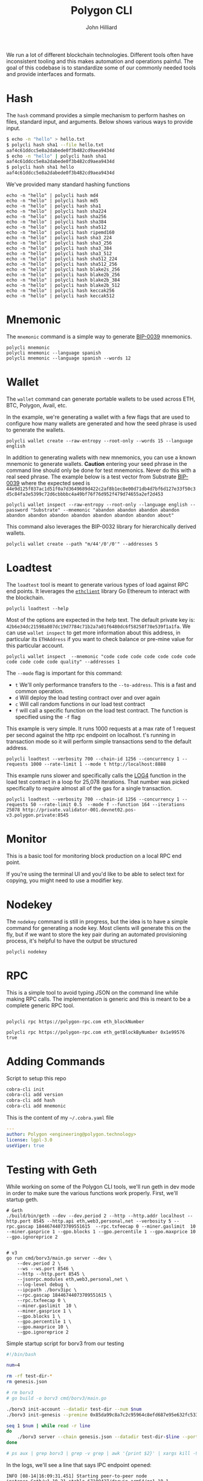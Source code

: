 #+TITLE: Polygon CLI
#+DATE:
#+AUTHOR: John Hilliard
#+EMAIL: jhilliard@polygon.technology
#+CREATOR: John Hilliard
#+DESCRIPTION:


#+OPTIONS: toc:nil
#+LATEX_HEADER: \usepackage{geometry}
#+LATEX_HEADER: \usepackage{lmodern}
#+LATEX_HEADER: \geometry{left=1in,right=1in,top=1in,bottom=1in}
#+LaTeX_CLASS_OPTIONS: [letterpaper]

We run a lot of different blockchain technologies. Different tools
often have inconsistent tooling and this makes automation and
operations painful. The goal of this codebase is to standardize some
of our commonly needed tools and provide interfaces and formats.

* Hash

The ~hash~ command provides a simple mechanism to perform hashes on
files, standard input, and arguments. Below shows various ways to
provide input.

#+begin_src bash
$ echo -n "hello" > hello.txt
$ polycli hash sha1 --file hello.txt
aaf4c61ddcc5e8a2dabede0f3b482cd9aea9434d
$ echo -n "hello" | polycli hash sha1
aaf4c61ddcc5e8a2dabede0f3b482cd9aea9434d
$ polycli hash sha1 hello
aaf4c61ddcc5e8a2dabede0f3b482cd9aea9434d
#+end_src

We've provided many standard hashing functions

#+begin_src shell :results output
echo -n "hello" | polycli hash md4
echo -n "hello" | polycli hash md5
echo -n "hello" | polycli hash sha1
echo -n "hello" | polycli hash sha224
echo -n "hello" | polycli hash sha256
echo -n "hello" | polycli hash sha384
echo -n "hello" | polycli hash sha512
echo -n "hello" | polycli hash ripemd160
echo -n "hello" | polycli hash sha3_224
echo -n "hello" | polycli hash sha3_256
echo -n "hello" | polycli hash sha3_384
echo -n "hello" | polycli hash sha3_512
echo -n "hello" | polycli hash sha512_224
echo -n "hello" | polycli hash sha512_256
echo -n "hello" | polycli hash blake2s_256
echo -n "hello" | polycli hash blake2b_256
echo -n "hello" | polycli hash blake2b_384
echo -n "hello" | polycli hash blake2b_512
echo -n "hello" | polycli hash keccak256
echo -n "hello" | polycli hash keccak512
#+end_src

#+RESULTS:
#+begin_example
866437cb7a794bce2b727acc0362ee27
5d41402abc4b2a76b9719d911017c592
aaf4c61ddcc5e8a2dabede0f3b482cd9aea9434d
ea09ae9cc6768c50fcee903ed054556e5bfc8347907f12598aa24193
2cf24dba5fb0a30e26e83b2ac5b9e29e1b161e5c1fa7425e73043362938b9824
59e1748777448c69de6b800d7a33bbfb9ff1b463e44354c3553bcdb9c666fa90125a3c79f90397bdf5f6a13de828684f
9b71d224bd62f3785d96d46ad3ea3d73319bfbc2890caadae2dff72519673ca72323c3d99ba5c11d7c7acc6e14b8c5da0c4663475c2e5c3adef46f73bcdec043
108f07b8382412612c048d07d13f814118445acd
b87f88c72702fff1748e58b87e9141a42c0dbedc29a78cb0d4a5cd81
3338be694f50c5f338814986cdf0686453a888b84f424d792af4b9202398f392
720aea11019ef06440fbf05d87aa24680a2153df3907b23631e7177ce620fa1330ff07c0fddee54699a4c3ee0ee9d887
75d527c368f2efe848ecf6b073a36767800805e9eef2b1857d5f984f036eb6df891d75f72d9b154518c1cd58835286d1da9a38deba3de98b5a53e5ed78a84976
fe8509ed1fb7dcefc27e6ac1a80eddbec4cb3d2c6fe565244374061c
e30d87cfa2a75db545eac4d61baf970366a8357c7f72fa95b52d0accb698f13a
19213bacc58dee6dbde3ceb9a47cbb330b3d86f8cca8997eb00be456f140ca25
324dcf027dd4a30a932c441f365a25e86b173defa4b8e58948253471b81b72cf
85f19170be541e7774da197c12ce959b91a280b2f23e3113d6638a3335507ed72ddc30f81244dbe9fa8d195c23bceb7e
e4cfa39a3d37be31c59609e807970799caa68a19bfaa15135f165085e01d41a65ba1e1b146aeb6bd0092b49eac214c103ccfa3a365954bbbe52f74a2b3620c94
1c8aff950685c2ed4bc3174f3472287b56d9517b9c948127319a09a7a36deac8
52fa80662e64c128f8389c9ea6c73d4c02368004bf4463491900d11aaadca39d47de1b01361f207c512cfa79f0f92c3395c67ff7928e3f5ce3e3c852b392f976
#+end_example

* Mnemonic

The ~mnemonic~ command is a simple way to generate [[https://github.com/bitcoin/bips/blob/master/bip-0039.mediawiki][BIP-0039]] mnemonics.

#+begin_src shell :results output verbatim
polycli mnemonic
polycli mnemonic --language spanish
polycli mnemonic --language spanish --words 12
#+end_src

#+RESULTS:
: speak connect shrug luggage frequent seminar mango wreck enrich head express uphold coach radar sting arm large excess crawl cube reform biology salad sun
: frito aries meter joroba insecto manco batalla tajo freno innato jueves abuso calidad peñón ocupar balde cine novela nevera puerta imitar ágil informe payaso
: puño museo programa tocino vacío gris acción marfil chivo forro bocina margen

* Wallet

The ~wallet~ command can generate portable wallets to be used across ETH, BTC, Polygon, Avail, etc.

In the example, we're generating a wallet with a few flags that are
used to configure how many wallets are generated and how the seed
phrase is used to generate the wallets.

#+begin_src shell :results output verbatim
polycli wallet create --raw-entropy --root-only --words 15 --language english
#+end_src

#+RESULTS:
#+begin_example
{
  "RootKey": "xprv9s21ZrQH143K3sEMkuj3J6R1PR3Cy59pmzXi9hU9wErM7cfA5CHSpmb2NCMJZKBvsjLPteu654ood1Ywh39ECpRqKtvrABqPj88ekSuhcUu",
  "Seed": "7c2c08fd2a5817f0dc2365e22e5fdfd95b5a016a78aff5aa30bfae2ca563e44dacfac44f5b24ba19c0ecd29f4f79167522a7ca67384707013054a3c051ebafba",
  "Mnemonic": "narrow elite clean enjoy figure zoo able dwarf grunt simple math spice harsh pair mystery",
  "HexPublicKey": "035280c1851e63c17aa830cd3692a2df3f1dd6dd632db1dc34b733270139d80fce",
  "HexPrivateKey": "4995a99088d0ef08871eb29015c2a9d0e08e97cc125f75fa96acc5fcc9665424",
  "ETHAddress": "0x8f425808c36fe365566ad334708ad7aa173089d9",
  "BTCAddress": "1BtwdDnoKMYKZQEnWCJypJs1tTCMHXV76n",
  "WIF": "KygkSTenbC5L3d2cwwGPyx3eoHpfYihrAPEFZNtBmuZkM6PDrnMT",
  "ECDSAAddress": "02b0af3aaf7df9501780feefef7f1eadb623ffff94006d557d26e8702223d02d47",
  "Sr25519Address": "8c4f00a7447c9496cbe28b0532a9584931d3e4532362ccb966fb1dc359192970",
  "Ed25519Address": "561a7a4a39d12385f8b3e6cbbe8d34a61371612941a126b4bf79a654bf753380",
  "ECDSAAddressSS58": "KW6vKDuuTK3KxrEu2RV63ZLhPG7oQi2HvytUSvKsutGXZ73Lf",
  "Sr25519AddressSS58": "5FEg2g6Qw2bg74q137BsZhLUhK19twVbjdrKxRspFxqP19rL",
  "Ed25519AddressSS58": "5E1bqiagD4ccNL2SbtH9aSNyDDSv6GJHrXSRzyrv6UYVhFFK"
 }
#+end_example

In addition to generating wallets with new mnemonics, you can use a
known mnemonic to generate wallets. *Caution* entering your seed
phrase in the command line should only be done for test
mnemonics. Never do this with a real seed phrase. The example below is a test vector from Substrate [[https://github.com/paritytech/substrate-bip39/blob/eef2f86337d2dab075806c12948e8a098aa59d59/src/lib.rs#L74][BIP-0039]] where the expected seed is ~44e9d125f037ac1d51f0a7d3649689d422c2af8b1ec8e00d71db4d7bf6d127e33f50c3d5c84fa3e5399c72d6cbbbbc4a49bf76f76d952f479d74655a2ef2d453~

#+begin_src shell :results output verbatim
polycli wallet inspect --raw-entropy --root-only --language english --password "Substrate" --mnemonic "abandon abandon abandon abandon abandon abandon abandon abandon abandon abandon abandon about"
#+end_src

#+RESULTS:
#+begin_example
{
  "RootKey": "xprv9s21ZrQH143K3v7mpEZ2Evq5Shr7Gkueh57mCpzcQevKhm89A92iWThnLw7XwgQQWDD2U6AReNrSJ4MpW7C3vftFqJt6cAqocyx5ztZjhSt",
  "Seed": "44e9d125f037ac1d51f0a7d3649689d422c2af8b1ec8e00d71db4d7bf6d127e33f50c3d5c84fa3e5399c72d6cbbbbc4a49bf76f76d952f479d74655a2ef2d453",
  "Mnemonic": "abandon abandon abandon abandon abandon abandon abandon abandon abandon abandon abandon about",
  "Passphrase": "Substrate",
  "HexPublicKey": "03dc2260947d4b1c8b8a99da0b9501be7cf54ca4f81a75b688fc4826e7e673b679",
  "HexPrivateKey": "ab06fea379c62a731c114ee1f3e1369c38640dd8e81d5c6cc0fac5c6743734b3",
  "ETHAddress": "0x783fe366c65d45d29536e30ea89af7c99309ab5e",
  "BTCAddress": "12Pgdh34QMjHRqZw5tFqybRHLLhZwK6KHZ",
  "WIF": "L2xAZVcyY4na1AyiiKyYtKDbzvzsezRN47Xz1jYXQ1W6S3oCnbGA",
  "ECDSAAddress": "0252697cb92cdaeaceaec4c04dee8d418d608d19e5c4af9ffe91b8085dfaf7e82a",
  "Sr25519Address": "7ca8f71a700a713e470b93fd69e9e43ba08abac5fdeb7cb349c7fc157c72b803",
  "Ed25519Address": "08ea85c02d6a6de8ef0e0a0ab2c4b92088886c5009dd1e20a54f4bab118ffbb6",
  "ECDSAAddressSS58": "KW4ni1DcDYw6PKZFGnKdW2TFs8Jy2SDgCdDe137ugf4ppHv5C",
  "Sr25519AddressSS58": "5Et9zFyTmAeRcmcwCGVPvMTktj2RtWChpcH8th5GzUc4GzaM",
  "Ed25519AddressSS58": "5CGPucdtecQrEqc5iuChLgmCYpH8VwARrAzbbsCfgxCR8dG5"
 }
#+end_example


This command also leverages the BIP-0032 library for hierarchically derived wallets.

#+begin_src shell
polycli wallet create --path "m/44'/0'/0'" --addresses 5
#+end_src

* Loadtest

The ~loadtest~ tool is meant to generate various types of load against
RPC end points. It leverages the [[https://pkg.go.dev/github.com/ethereum/go-ethereum/ethclient][~ethclient~]] library Go Ethereum to
interact with the blockchain.

#+begin_src shell :results output verbati
polycli loadtest --help
#+end_src

#+RESULTS:
#+begin_example
Loadtest gives us a simple way to run a generic load test against an eth/EVM style json RPC endpoint

Usage:
  polycli loadtest rpc-endpoint [flags]

Flags:
      --chain-id uint        The chain id for the transactions that we're going to send (default 1256)
  -c, --concurrency int      Number of multiple requests to perform at a time. Default is one request at a time. (default 1)
  -f, --function --mode f    A specific function to be called if running with --mode f  (default 1)
  -h, --help                 help for loadtest
  -i, --iterations uint      If we're making contract calls, this controls how many times the contract will execute the instruction in a loop (default 100)
  -m, --mode string          t - sending transactions
                             d - deploy contract
                             c - call random contract functions
                             f - call specific contract function (default "t")
      --pretty-logs          Should we log in pretty format or JSON (default true)
      --private-key string   The hex encoded private key that we'll use to sending transactions (default "42b6e34dc21598a807dc19d7784c71b2a7a01f6480dc6f58258f78e539f1a1fa")
      --rate-limit float     An overall limit to the number of requests per second. Give a number less than zero to remove this limit all together (default 4)
  -n, --requests int         Number of requests to perform for the benchmarking session. The default is to just perform a single request which usually leads to non-representative benchmarking results. (default 1)
      --send-amount string   The amount of wei that we'll send every transaction (default "0x38D7EA4C68000")
  -t, --time-limit int       Maximum number of seconds to spend for benchmarking. Use this to benchmark within a fixed total amount of time. Per default there is no timelimit. (default -1)
      --to-address string    The address that we're going to send to (default "0xDEADBEEFDEADBEEFDEADBEEFDEADBEEFDEADBEEF")
  -v, --verbosity int        0 - Silent
                             100 Fatals
                             200 Errors
                             300 Warnings
                             400 INFO
                             500 Debug
                             600 Trace (default 200)

Global Flags:
      --config string   config file (default is $HOME/.polygon-cli.yaml)
#+end_example

Most of the options are expected in the help text. The default private
key is:
~42b6e34dc21598a807dc19d7784c71b2a7a01f6480dc6f58258f78e539f1a1fa~. We
can use ~wallet inspect~ to get more information about this address,
in particular its ~ETHAddress~ if you want to check balance or
pre-mine value for this particular account.

#+begin_src shell :results output verbatim
polycli wallet inspect  --mnemonic "code code code code code code code code code code code quality" --addresses 1
#+end_src

#+RESULTS:
#+begin_example
{
  "RootKey": "xprv9s21ZrQH143K3ZLntW1qBWUaHqzxKZNCGVdFsnYofyo29KSyx656ra83jfTumFmimz5wvTg9HNTrokBQKhtnv2JF7zebWkXwgUAdpHKQB9f",
  "Seed": "4057b0ec6b31714b08814519d7f9fa8e86fca3c25c092bc5e01569b2a94f14db5444afceefbad61580146873c31d7ed91410d9e756a567009b22f29a15f3bc56",
  "Mnemonic": "code code code code code code code code code code code quality",
  "DerivationPath": "m/44'/60'/0'",
  "AccountPublicKey": "xpub6CNTeRn5mEp1n7yXWwLR1Gi5gsLbs3v2m4EYezFTUyojRTPW6SdVYtDcsyaz5LUFXyM8egPaqmYPo1HRrbQyKeZFW2LARwa8JXVq6RtEeEH",
  "AccountPrivateKey": "xprv9yP7EvFBvsFiZdu4QuoQe8mM8qW7TbCBPqJwrbqqveGkYf4MYuKF15u92hXxobFws8EcHJ8nxpRb2QrK6rdykYGnkFSU1C6Tyb24NFNEFsh",
  "BIP32PublicKey": "xpub6DiTzbwn4XuuVu8s6goxEXNPS9YpdQf5haz9m277RSWQeynoBjBoERaTBkNpABKZBCvfZa1yxmaZytb1cz2mkQhigRsjr2BzSKaR1sWNy9m",
  "BIP32PrivateKey": "xprv9zj7b6QtEAMcHR4PzfGwsPRet7iLDwwELN4YxdhVs6yRnBTeeBsYgdFyLSAGu5vTwZKch69zV94LbMqsbqcaDjV95eQNdgo2Ec1sqwrPDnP",
  "Addresses": [
   {
    "Path": "m/44'/60'/0'/0/0",
    "HexPublicKey": "03507cf9a75e053cda6922467721ddb10412da9bec30620347d9529cc77fca2433",
    "HexPrivateKey": "42b6e34dc21598a807dc19d7784c71b2a7a01f6480dc6f58258f78e539f1a1fa",
    "ETHAddress": "0x85da99c8a7c2c95964c8efd687e95e632fc533d6",
    "BTCAddress": "1HdqWQqsVD41pKNHVrpFGNHqW6t3fuAfkh",
    "WIF": "KyTPrvjtqbyu9J4bRAvJgnBeYAdrdvCAToceM1RwDGFjEAdra6Fa"
   }
  ]
 }
#+end_example

The ~--mode~ flag is important for this command:

- ~t~ We'll only performance transfers to the ~--to-address~. This is
  a fast and common operation.
- ~d~ Will deploy the load testing contract over and over again
- ~c~ Will call random functions in our load test contract
- ~f~ will call a specific function on the load test contract. The
  function is specified using the ~-f~ flag


This example is very simple. It runs 1000 requests at a max rate of 1
request per second against the http rpc endpoint on localhost. t's
running in transaction mode so it will perform simple transactions
send to the default address.

#+begin_src shell
polycli loadtest --verbosity 700 --chain-id 1256 --concurrency 1 --requests 1000 --rate-limit 1 --mode t http://localhost:8888
#+end_src

This example runs slower and specifically calls the [[https://www.evm.codes/#a4][LOG4]] function in
the load test contract in a loop for 25,078 iterations. That number
was picked specifically to require almost all of the gas for a single
transaction.

#+begin_src shell
polycli loadtest --verbosity 700 --chain-id 1256 --concurrency 1 --requests 50 --rate-limit 0.5  --mode f --function 164 --iterations 25078 http://private.validator-001.devnet02.pos-v3.polygon.private:8545
#+end_src


* Monitor

[[file:assets/polycli-monitor.gif]]

This is a basic tool for monitoring block production on a local RPC
end point.

If you're using the terminal UI and you'd like to be able to select
text for copying, you might need to use a modifier key.

* Nodekey

The ~nodekey~ command is still in progress, but the idea is to have a
simple command for generating a node key. Most clients will generate
this on the fly, but if we want to store the key pair during an
automated provisioning process, it's helpful to have the output be
structured

#+begin_src shell :results output verbatim
polycli nodekey
#+end_src

#+RESULTS:
: {"PublicKey":"17ffba3cf930eb2b35bf5b79b9d8e5f0431452be921280dc15210f454b6523cfa73e16a216ab44e0743250d1eede57167d00edb4654ed75a103d06645634a364\n","PrivateKey":"f997cbdd5e7cd57852bdabbe8287d8e881bf367134c1a6eaa4e90fccaca55acc","ENR":"enode://17ffba3cf930eb2b35bf5b79b9d8e5f0431452be921280dc15210f454b6523cfa73e16a216ab44e0743250d1eede57167d00edb4654ed75a103d06645634a364@0.0.0.0:30303?discport=40886"}

* RPC

This is a simple tool to avoid typing JSON on the command line while
making RPC calls. The implementation is generic and this is meant to
be a complete generic RPC tool.

#+begin_src shell

polycli rpc https://polygon-rpc.com eth_blockNumber

polycli rpc https://polygon-rpc.com eth_getBlockByNumber 0x1e99576 true
#+end_src

* Adding Commands
Script to setup this repo
#+BEGIN_SRC bash
cobra-cli init
cobra-cli add version
cobra-cli add hash
cobra-cli add mnemonic
#+END_SRC


This is the content of my ~~/.cobra.yaml~ file
#+begin_src yaml
---
author: Polygon <engineering@polygon.technology>
license: lgpl-3.0
useViper: true
#+end_src


* Testing with Geth

While working on some of the Polygon CLI tools, we'll run geth in dev
mode in order to make sure the various functions work properly. First,
we'll startup geth.

#+begin_src shell
# Geth
./build/bin/geth --dev --dev.period 2 --http --http.addr localhost --http.port 8545 --http.api eth,web3,personal,net --verbosity 5 --rpc.gascap 18446744073709551615  --rpc.txfeecap 0 --miner.gaslimit  10 --miner.gasprice 1 --gpo.blocks 1 --gpo.percentile 1 --gpo.maxprice 10 --gpo.ignoreprice 2


# v3
go run cmd/borv3/main.go server --dev \
    --dev.period 2 \
    --ws --ws.port 8546 \
    --http --http.port 8545 \
    --jsonrpc.modules eth,web3,personal,net \
    --log-level debug \
    --ipcpath ./borv3ipc \
    --rpc.gascap 18446744073709551615 \
    --rpc.txfeecap 0 \
    --miner.gaslimit  10 \
    --miner.gasprice 1 \
    --gpo.blocks 1 \
    --gpo.percentile 1 \
    --gpo.maxprice 10 \
    --gpo.ignoreprice 2
#+end_src

Simple startup script for borv3 from our testing
#+begin_src bash
#!/bin/bash

num=4

rm -rf test-dir-*
rm genesis.json

# rm borv3
# go build -o borv3 cmd/borv3/main.go

./borv3 init-account --datadir test-dir --num $num
./borv3 init-genesis --premine 0x85da99c8a7c2c95964c8efd687e95e632fc533d6

seq 1 $num | while read -r line
do
    ./borv3 server --chain genesis.json --datadir test-dir-$line --port 3030$line --mine --http --http.port 854$line --jsonrpc.modules eth --rpc.gascap 18446744073709551615 &
done

# ps aux | grep borv3 | grep -v grep | awk '{print $2}' | xargs kill -9
#+end_src


In the logs, we'll see a line that says IPC endpoint opened:

#+begin_example
INFO [08-14|16:09:31.451] Starting peer-to-peer node               instance=Geth/v1.10.21-stable-67109427/darwin-arm64/go1.18.1
WARN [08-14|16:09:31.451] P2P server will be useless, neither dialing nor listening
DEBUG[08-14|16:09:31.452] IPCs registered                          namespaces=admin,debug,web3,eth,txpool,personal,clique,miner,net,engine
INFO [08-14|16:09:31.452] IPC endpoint opened                      url=/var/folders/zs/k8swqskj1t79cgnjh6yt0fqm0000gn/T/geth.ipc
INFO [08-14|16:09:31.452] Generated ephemeral JWT secret           secret=0xdfa5c30e07ef1041d15a2dbf0865386305330128b792d4a461cddb9bf38e416e
#+end_example

I'll usually then use that line to attach

#+begin_src shell
./build/bin/geth attach /var/folders/zs/k8swqskj1t79cgnjh6yt0fqm0000gn/T/geth.ip
#+end_src

After attaching to geth, we can fund the default load testing account
with some currency.

#+begin_src shell
eth.coinbase==eth.accounts[0]
eth.sendTransaction({from: eth.coinbase, to: "0x85da99c8a7c2c95964c8efd687e95e632fc533d6", value: web3.toWei(5000, "ether")})
#+end_src

Then we can generate some load to make sure that there are some blocks
with transactions being created. ~1337~ is the chain id that's used in
local geth.

#+begin_src shell
polycli loadtest --verbosity 700 --chain-id 1337 --concurrency 1 --requests 1000 --rate-limit 5 --mode c http://127.0.0.1:8545
#+end_src

Then we can monitor the chain:

* Reference


Sending some value to the default load testing account


Listening for re-orgs

#+begin_src shell
socat - UNIX-CONNECT:/var/folders/zs/k8swqskj1t79cgnjh6yt0fqm0000gn/T/geth.ipc
{"id": 1, "method": "eth_subscribe", "params": ["newHeads"]}
#+end_src

Useful RPCs when testing

#+begin_src shell
curl -v -H 'Content-Type: application/json' -d '{"jsonrpc":"2.0", "id": 1, "method": "net_version", "params": []}' https://polygon-rpc.com
curl -v -H 'Content-Type: application/json' -d '{"id": 1, "method": "eth_blockNumber", "params": []}' https://polygon-rpc.com
curl -v -H 'Content-Type: application/json' -d '{"jsonrpc":"2.0", "id": 1, "method": "eth_getBlockByNumber", "params": ["0x1DE8531", true]}' https://polygon-rpc.com
curl -v -H 'Content-Type: application/json' -d '{"jsonrpc":"2.0", "id": 1, "method": "clique_getSigner", "params": ["0x1DE8531", true]}' https://polygon-rpc.com
curl -v -H 'Content-Type: application/json' -d '{"jsonrpc":"2.0", "id": 1, "method": "eth_getBalance", "params": ["0x85da99c8a7c2c95964c8efd687e95e632fc533d6", "latest"]}' https://polygon-rpc.com
curl -v -H 'Content-Type: application/json' -d '{"jsonrpc":"2.0", "id": 1, "method": "eth_getCode", "params": ["0x79954f948079ee9ef1d15eff3e07ceaef7cdf3b4", "latest"]}' https://polygon-rpc.com


curl -v -H 'Content-Type: application/json' -d '{"jsonrpc":"2.0", "id": 1, "method": "txpool_inspect", "params": []}' http://localhost:8545
curl -v -H 'Content-Type: application/json' -d '{"jsonrpc":"2.0", "id": 1, "method": "txpool_status", "params": []}' http://localhost:8545
curl -v -H 'Content-Type: application/json' -d '{"jsonrpc":"2.0", "id": 1, "method": "eth_gasPrice", "params": []}' http://localhost:8545
curl -v -H 'Content-Type: application/json' -d '{"jsonrpc":"2.0", "id": 1, "method": "admin_peers", "params": []}' http://localhost:8545
#+end_src


#+begin_src shell
websocat ws://34.208.176.205:9944
{"jsonrpc":"2.0", "id": 1, "method": "chain_subscribeNewHead", "params": []}
#+end_src


* Load Test Contract

The codebase has a contract that used for load testing. It's written
in Yul and Solidity. The workflow for modifying this contract is.

1. Make changes to file:contracts/LoadTester.sol
2. Compile the contracts:
   - ~solc LoadTester.sol --bin --abi -o . --overwrite~
3. Run ~abigen~
   - ~abigen --abi LoadTester.abi --pkg contracts --type LoadTester --bin LoadTester.bin --out loadtester.go~
4. Run the loadtester to enure it deploys and runs sucessfully
   - ~go run main.go loadtest --verbosity 700 http://127.0.0.1:8541~
